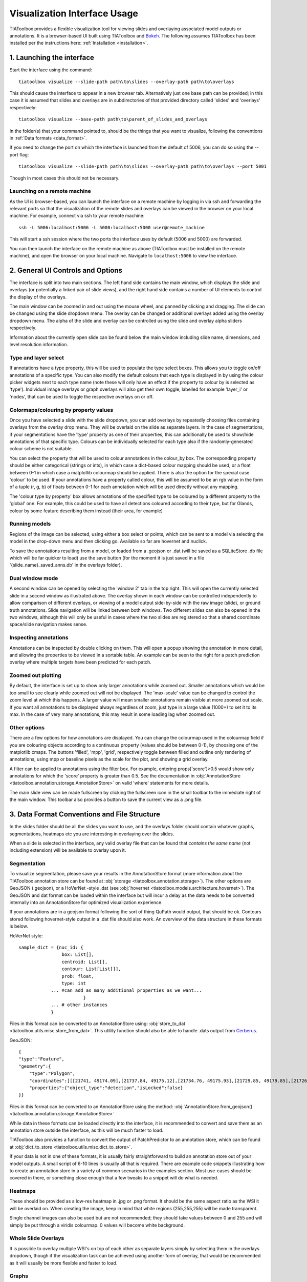 .. _visualization:

Visualization Interface Usage
=============================

TIAToolbox provides a flexible visualization tool for viewing slides and overlaying associated model outputs or annotations. It is a browser-based UI built using TIAToolbox and `Bokeh <https://bokeh.org/>`_. The following assumes TIAToolbox has been installed per the instructions here: :ref:`Installation <installation>`.

1. Launching the interface
--------------------------

Start the interface using the command::

    tiatoolbox visualize --slide-path path\to\slides --overlay-path path\to\overlays

This should cause the interface to appear in a new browser tab.
Alternatively just one base path can be provided; in this case it is assumed that slides and overlays are in subdirectories of that provided directory called 'slides' and 'overlays' respectively::

    tiatoolbox visualize --base-path path\to\parent_of_slides_and_overlays

In the folder(s) that your command pointed to, should be the things that you want to visualize, following the conventions in :ref:`Data formats <data_format>`.

If you need to change the port on which the interface is launched from the default of 5006, you can do so using the --port flag::

    tiatoolbox visualize --slide-path path\to\slides --overlay-path path\to\overlays --port 5001

Though in most cases this should not be necessary.

Launching on a remote machine
^^^^^^^^^^^^^^^^^^^^^^^^^^^^^

As the UI is browser-based, you can launch the interface on a remote machine by logging in via ssh and forwarding the relevant ports so that the visualization of the remote slides and overlays can be viewed in the browser on your local machine. For example, connect via ssh to your remote machine::

    ssh -L 5006:localhost:5006 -L 5000:localhost:5000 user@remote_machine

This will start a ssh session where the two ports the interface uses by default (5006 and 5000) are forwarded.

You can then launch the interface on the remote machine as above (TIAToolbox must be installed on the remote machine), and open the browser on your local machine. Navigate to ``localhost:5006`` to view the interface.

.. _interface:

2. General UI Controls and Options
----------------------------------

.. image:: images/visualize_interface.png
    :width: 100%
    :align: center
    :alt: visualize interface

The interface is split into two main sections. The left hand side contains the main window, which displays the slide and overlays (or potentially a linked pair of slide views), and the right hand side contains a number of UI elements to control the display of the overlays.

The main window can be zoomed in and out using the mouse wheel, and panned by clicking and dragging. The slide can be changed using the slide dropdown menu. The overlay can be changed or additional overlays added using the overlay dropdown menu. The alpha of the slide and overlay can be controlled using the slide and overlay alpha sliders respectively.

Information about the currently open slide can be found below the main window including slide name, dimensions, and level resolution information.

Type and layer select
^^^^^^^^^^^^^^^^^^^^^

.. image:: images/type_select.png
    :width: 30%
    :align: right
    :alt: type select example

If annotations have a type property, this will be used to populate the type select boxes. This allows you to toggle on/off annotations of a specific type. You can also modify the default colours that each type is displayed in by using the colour picker widgets next to each type name (note these will only have an effect if the property to colour by is selected as 'type'). Individual image overlays or graph overlays will also get their own toggle, labelled for example 'layer_i' or 'nodes', that can be used to toggle the respective overlays on or off.

Colormaps/colouring by property values
^^^^^^^^^^^^^^^^^^^^^^^^^^^^^^^^^^^^^^^

Once you have selected a slide with the slide dropdown, you can add overlays by repeatedly choosing files containing overlays from the overlay drop menu. They will be overlaid on the slide as separate layers. In the case of segmentations, if your segmentations have the 'type' property as one of their properties, this can additionally be used to show/hide annotations of that specific type. Colours can be individually selected for each type also if the randomly-generated colour scheme is not suitable.

You can select the property that will be used to colour annotations in the colour_by box. The corresponding property should be either categorical (strings or ints), in which case a dict-based colour mapping should be used, or a float between 0-1 in which case a matplotlib colourmap should be applied.
There is also the option for the special case 'colour' to be used. If your annotations have a property called colour, this will be assumed to be an rgb value in the form of a tuple (r, g, b) of floats between 0-1 for each annotation which will be used directly without any mapping.

The 'colour type by property' box allows annotations of the specified type to be coloured by a different property to the 'global' one. For example, this could be used to have all detections coloured according to their type, but for Glands, colour by some feature describing them instead (their area, for example)

Running models
^^^^^^^^^^^^^^

Regions of the image can be selected, using either a box select or points, which can be sent to a model via selecting the model in the drop-down menu and then clicking go. Available so far are hovernet and nuclick.

To save the annotations resulting from a model, or loaded from a .geojson or .dat (will be saved as a SQLiteStore .db file which will be far quicker to load) use the save button (for the moment it is just saved in a file '{slide_name}\_saved_anns.db' in the overlays folder).

Dual window mode
^^^^^^^^^^^^^^^^

.. image:: images/dual_win.png
    :width: 100%
    :align: center
    :alt: dual window example

A second window can be opened by selecting the 'window 2' tab in the top right. This will open the currently selected slide in a second window as illustrated above. The overlay shown in each window can be controlled independently to allow comparison of different overlays, or viewing of a model output side-by-side with the raw image (slide), or ground truth annotations. Slide navigation will be linked between both windows.
Two different slides can also be opened in the two windows, although this will only be useful in cases where the two slides are registered so that a shared coordinate space/slide navigation makes sense.

Inspecting annotations
^^^^^^^^^^^^^^^^^^^^^^

.. image:: images/properties_window.png
    :width: 40%
    :align: right
    :alt: properties window example

Annotations can be inspected by double clicking on them. This will open a popup showing the annotation in more detail, and allowing the properties to be viewed in a sortable table. An example can be seen to the right for a patch prediction overlay where multiple targets have been predicted for each patch.

Zoomed out plotting
^^^^^^^^^^^^^^^^^^^

By default, the interface is set up to show only larger annotations while zoomed out. Smaller annotations which would be too small to see clearly while zoomed out will not be displayed. The 'max-scale' value can be changed to control the zoom level at which this happens. A larger value will mean smaller annotations remain visible at more zoomed out scale. If you want all annotations to be displayed always regardless of zoom, just type in a large value (1000+) to set it to its max. In the case of very many annotations, this may result in some loading lag when zoomed out.

Other options
^^^^^^^^^^^^^

There are a few options for how annotations are displayed. You can change the colourmap used in the colourmap field if you are colouring objects according to a continuous property (values should be between 0-1), by choosing one of the matplotlib cmaps.
The buttons 'filled', 'mpp', 'grid', respectively toggle between filled and outline only rendering of annotations, using mpp or baseline pixels as the scale for the plot, and showing a grid overlay.

A filter can be applied to annotations using the filter box. For example, entering props\['score'\]>0.5 would show only annotations for which the 'score' property  is greater than 0.5.
See the documentation in :obj:`AnnotationStore <tiatoolbox.annotation.storage.AnnotationStore>` on valid 'where' statements for more details.

The main slide view can be made fullscreen by clicking the fullscreen icon in the small toolbar to the immediate right of the main window. This toolbar also provides a button to save the current view as a .png file.

.. _data_format:

3. Data Format Conventions and File Structure
---------------------------------------------

In the slides folder should be all the slides you want to use, and the overlays folder should contain whatever graphs, segmentations, heatmaps etc you are interesting in overlaying over the slides.

When a slide is selected in the interface, any valid overlay file that can be found that *contains the same name* (not including extension) will be available to overlay upon it.

Segmentation
^^^^^^^^^^^^

.. image:: images/vis_gland_cmap.png
    :width: 45%
    :align: right
    :alt: segmentation example

To visualize segmentation, please save your results in the AnnotationStore format (more information about the TIAToolbox annotation store can be found at :obj:`storage <tiatoolbox.annotation.storage>`).  The other options are GeoJSON (.geojson), or a HoVerNet -style .dat (see :obj:`hovernet <tiatoolbox.models.architecture.hovernet>`). The GeoJSON and dat format can be loaded within the interface but will incur a delay as the data needs to be converted internally into an AnnotationStore for optimized visualization experience.

If your annotations are in a geojson format following the sort of thing QuPath would output, that should be ok. Contours stored following hovernet-style output in a .dat file should also work. An overview of the data structure in these formats is below.

HoVerNet style::

    sample_dict = {nuc_id: {
                    box: List[],
                    centroid: List[],
                    contour: List[List[]],
                    prob: float,
                    type: int
                ... #can add as many additional properties as we want...
                            }
                ... # other instances
                }

Files in this format can be converted to an AnnotationStore using: :obj:`store_to_dat <tiatoolbox.utils.misc.store_from_dat>`. This utility function should also be able to handle .dats output from `Cerberus <https://github.com/TissueImageAnalytics/cerberus>`_.


GeoJSON::

    {
    "type":"Feature",
    "geometry":{
        "type":"Polygon",
        "coordinates":[[[21741, 49174.09],[21737.84, 49175.12],[21734.76, 49175.93],[21729.85, 49179.85],[21726.12, 49184.84],[21725.69, 49187.95],[21725.08, 49191],[21725.7, 49194.04],[21726.15, 49197.15],[21727.65, 49199.92],[21729.47, 49202.53],[21731.82, 49204.74],[21747.53, 49175.23],[21741, 49174.09]]]},
        "properties":{"object_type":"detection","isLocked":false}
    }}

Files in this format can be converted to an AnnotationStore using the method:
:obj:`AnnotationStore.from_geojson() <tiatoolbox.annotation.storage.AnnotationStore>`

While data in these formats can be loaded directly into the interface, it is recommended to convert and save them as an annotation store outside the interface, as this will be much faster to load.

TIAToolbox also provides a function to convert the output of PatchPredictor to an annotation store, which can be found at :obj:`dict_to_store <tiatoolbox.utils.misc.dict_to_store>`.

If your data is not in one of these formats, it is usually fairly straightforward to build an annotation store out of your model outputs. A small script of 6-10 lines is usually all that is required. There are example code snippets illustrating how to create an annotation store in a variety of common scenarios in the examples section.
Most use-cases should be covered in there, or something close enough that a few tweaks to a snippet will do what is needed.

Heatmaps
^^^^^^^^

These should be provided as a low-res heatmap in .jpg or .png format. It should be the same aspect ratio as the WSI it will be overlaid on. When creating the image, keep in mind that white regions (255,255,255) will be made transparent.

Single channel images can also be used but are not recommended; they should take values between 0 and 255 and will simply be put through a viridis colourmap. 0 values will become white background.

Whole Slide Overlays
^^^^^^^^^^^^^^^^^^^^

It is possible to overlay multiple WSI's on top of each other as separate layers simply by selecting them in the overlays dropdown, though if the visualization task can be achieved using another form of overlay, that would be recommended as it will usually be more flexible and faster to load.

Graphs
^^^^^^

.. image:: images/vis_graph.png
    :width: 45%
    :align: right
    :alt: graph example

Graphs can also be overlaid. The display of nodes and edges can be toggled on/off independently in the right hand panel of the interface (note, edges will be turned off by default; they can be made visible by toggling the 'edges' toggle in the UI). An example of a graph overlay is shown to the right. Graph overlays should be provided in a dictionary format with keys as described below, saved as a .json file.


E.g.::

    graph_dict = {
                'edge_index': 2 x n_edges array of indices of pairs of connected nodes
		        'coordinates': n x 2 array of x,y coordinates for each graph node (at baseline resolution)
		}


Additional features can be added to nodes by adding extra keys to the dictionary, eg:

::

    graph_dict = {
                'edge_index': 2 x n_edges array of indices of pairs of connected nodes
                'coordinates': n x 2 array of x,y coordinates for each graph node
                'feats': n x n_features array of features for each node
                'feat_names': list n_features names for each feature
            }


It will be possible to colour the nodes by these features in the interface, and the top 10 will appear in a tooltip when hovering over a node (you will have to turn on the hovertool in the small toolbar to the right of the main window to enable this, it is disabled by default.)


.. _examples:

4. Annotation Store examples
----------------------------

Patch Predictions
^^^^^^^^^^^^^^^^^

Let's say you have patch level predictions for a model. The top left corner
of each patch, and two predicted scores are in a .csv file. Patch size is 512.

::

    results_path = Path("path/to/results.csv")
    db = SQLiteStore()
    patch_df = pd.read_csv(results_path)
    annotations = []
    for i, row in patch_df.iterrows():
        x = row["x"]
        y = row["y"]
        properties = {"score1": row["score1"], "score2": row["score2"]}
        annotations.append(
            Annotation(Polygon.from_bounds(x, y, x + 512, y + 512), properties=properties)
        )
    db.append_many(annotations)
    db.dump("path/to/filename.db")   # filename should contain its associated slides name

When loading the above in the interface, you will be able to select any of the properties to colour the overlay by.

GeoJSON outputs
^^^^^^^^^^^^^^^

While .geojson files can be loaded in the interface directly, it is often more convenient to convert them to a .db file first, as this will avoid the delay while the geojson is converted to an annotation store.
The TIAToolbox AnnotationStore class provides a method to do this.

::

    geojson_path = Path("path/to/annotations.geojson")
    db1 = SQLiteStore.from_geojson(geojson_path)
    db1.dump("path/to/annotations.db")

Raw contours and properties
^^^^^^^^^^^^^^^^^^^^^^^^^^^

If you have a collection of raw centroids or detection contours with corresponding properties/scores, you can easily convert these to an annotation store.

::

    centroid_list = [[1, 4], [3, 2]] # etc...
    # if its contours each element is a list of points instead
    properties_list = [
        {"score": "some_score", "class": "some_class"},
        {"score": "other _score", "class": "other_class"},
        # etc...
    ]

    annotations = []

    for annotation, properties in zip(centroid_list, properties_list):
        props = {"score": properties["score"], "type": properties["class"]}
        annotations.append(
            Annotation(Point(annotation), props)
        )  # use Polygon() instead if its a contour
    db.append_many(annotations)
    db.create_index("area", '"area"')  # create index on area for faster querying
    db.dump("path/to/annotations.db")

Note that in the above we saved the 'class' property as 'type' - this is because the UI treats the 'type' property as a special property, and will allow you to toggle annotations of a specific type on/off, in addition to other functionality.

Graphs example
^^^^^^^^^^^^^^

Let's say you have a graph defined by nodes and edges,
and associated node properties. The following example demonstrates how to package this into a .json file

::

    graph_dict = {'edge_index': 2 x n_edges array of indices of pairs of connected nodes
                'coordinates': n x 2 array of x,y coordinates for each graph node
                'feats': n x n_features array of features for each node
                'feat_names': list n_features names for each feature
                }

    with open("path/to/graph.json", "w") as f:
        json.dump(graph_dict, f)

Modifying an existing annotation store
^^^^^^^^^^^^^^^^^^^^^^^^^^^^^^^^^^^^^^

If you have an existing annotation store and want to add/change
properties of annotations (or can also do similarly for geometry)

::

    # let's assume you have calculated a score in some way, that you want to add to
    # the annotations in a store
    scores = [0.9, 0.5]

    db = SQLiteStore("path/to/annotations.db")
    # use the SQLiteStore.patch_many method to replace the properties dict
    # for each annotation.
    new_props = {}
    for i, (key, annotation) in enumerate(db.items()):
        new_props[key] = annotation.properties  # get existing props
        new_props[key]["score"] = scores[i]  # add the new score

    db.patch_many(
        db.keys(), properties_iter=new_props
    )  # replace the properties dict for each annotation

Merging two annotation stores
^^^^^^^^^^^^^^^^^^^^^^^^^^^^^

The interface will only open one annotation store at a time. If you have annotations
belonging to the same slide in different stores that you want to display
at the same time, just put them all in the same store as follows

::

    db1 = SQLiteStore("path/to/annotations1.db")
    db2 = SQLiteStore("path/to/annotations2.db")
    anns = list(db1.items())
    db2.append_many(anns)  # db2 .db file now contains all annotations from db1 too

Shifting coordinates
^^^^^^^^^^^^^^^^^^^^

Let's say you have some annotations that were created on a slide, and you want to grab the annotations in a particular region and display them on a tile from that slide. You will need their coordinates to be relative to the tile. You can do this as follows

::

    top_left = [2048, 1024]  # top left of tile
    tile_size = 1024  # tile size
    db1 = SQLiteStore("path/to/annotations.db")
    query_geom = Polygon.from_bounds(
        top_left[0], top_left[1], top_left[0] + tile_size, top_left[1] + tile_size
    )
    db2 = SQLiteStore()
    tile_anns = db1.query(query_geom) # get all annotations in the tile
    db2.append_many(tile_anns.values(), tile_anns.keys()) # add them to a new store


    def translate_geom(geom):
        return geom.translate(-top_left[0], -top_left[1])


    db2.transform(translate_geom)  # translate so coordinates relative to top left of tile
    db2.dump("path/to/tile_annotations.db")

.. _config:

5. Config files
---------------

A JSON config file can be placed in the overlays folder, to customize various aspects of the UI and annotation display when visualizing overlays in that location. This is especially useful for customising online demos. An example .json explaining all the fields is shown below.

There are settings to control how slides are loaded:

::

    {
    "initial_views": {
        "slideA": [0,19000,35000,44000],    # if a slide with specified name is opened, initial view window will be set to this
        "slideB": [44200,59100,69700,76600]
            },
    "auto_load": 1,     # if 1, upon opening a slide will also load all annotations associated with it
    "first_slide": "slideA.svs",            # initial slide to open upon launching viewer

Settings to control how annotations are displayed, including default colours for specific types, and default properties to colour by:

::

    "colour_dict": {
        "typeA": [252, 161, 3, 255],   # annotations whose 'type' property matches these, will display in the specified colour
        "typeB": [3, 252, 40, 255]
    },
    "default_cprop": "some_property",     # default property to colour annotations by
    "default_type_cprop": {               # a property to colour a specific type by
    "type": "Gland",
    "cprop": "Explanation"
    },

There are settings to control the initial values of some UI settings:

::

    "UI_settings": {
        "blur_radius": 0,           # applies a blur to rendered annotations
        "edge_thickness": 0,        # thickness of boundaries drawn around annotation geometries (0=off)
        "mapper": "jet",            # default colour mapper to use when colouring by a continuous property
        "max_scale": 32             # controls zoom level at which small annotations are no longer rendered (larger val->smaller
    },                              # annotations visible when zoomed out)
    "opts": {
        "edges_on": 0,              # graph edges are shown or hidden by default
        "nodes_on": 1,              # graph nodes are shown or hidden by default
        "colorbar_on": 1,           # whether colour bar is shown below main window
        "hover_on": 1
    },

and the ability to toggle on or off specific UI elements:

::

    "UI_elements_1": {              # controls which UI elements are visible
        "slide_select": 1,          # slide select box
        "layer_drop": 1,            # overlay select drop down
        "slide_row": 1,             # slide alpha toggle and slider
        "overlay_row": 1,           # overlay alpha toggle and slider
        "filter_input": 1,          # filter text input box
        "cprop_input": 1,           # box to select which property to colour annotations by ('colour by' box)
        "cmap_row": 1,              # row of UI elements with colourmap select, blur, max_scale
        "type_cmap_select": 1,      # UI element to select a secondary colourmap for a specific type (i.e 'colour type by' box)
        "model_row": 0,             # UI elements to chose and run a model
        "type_select_row": 1        # button group for toggling specific types of annotations on/off
    },

::

    "UI_elements_2": {              # controls visible UI elements on second tab in UI
        "opt_buttons": 1,           # UI elements providing a few options including if annotations should be filled/outline only
        "pt_size_spinner": 1,       # control for point size and graph node size
        "edge_size_spinner": 1,     # control for edge thickness
        "res_switch": 1,            # allows to switch to lower res tiles for faster loading
    }
    }

This .json filename should end in 'config.json' to be picked up by the interface.
